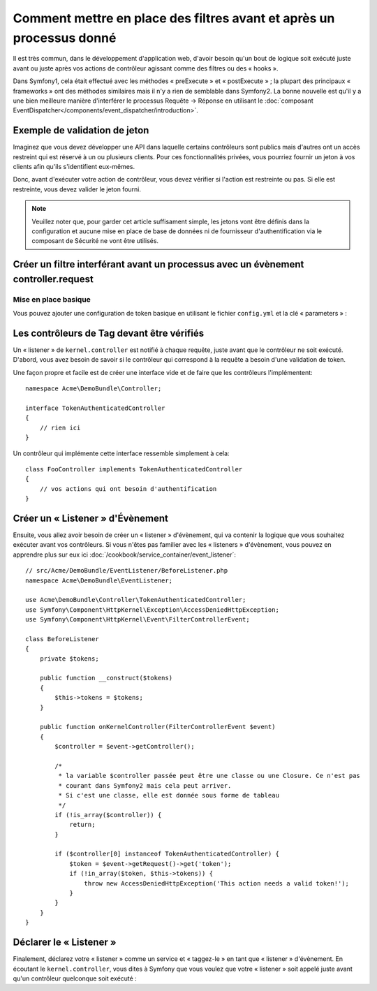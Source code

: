 .. index::
   single: Event Dispatcher

Comment mettre en place des filtres avant et après un processus donné
=====================================================================

Il est très commun, dans le développement d'application web, d'avoir besoin
qu'un bout de logique soit exécuté juste avant ou juste après vos actions
de contrôleur agissant comme des filtres ou des « hooks ».

Dans Symfony1, cela était effectué avec les méthodes « preExecute » et
« postExecute » ; la plupart des principaux « frameworks » ont des méthodes
similaires mais il n'y a rien de semblable dans Symfony2.
La bonne nouvelle est qu'il y a une bien meilleure manière d'interférer
le processus Requête -> Réponse en utilisant le :doc:`composant EventDispatcher</components/event_dispatcher/introduction>`.

Exemple de validation de jeton
------------------------------

Imaginez que vous devez développer une API dans laquelle certains contrôleurs
sont publics mais d'autres ont un accès restreint qui est réservé à un
ou plusieurs clients. Pour ces fonctionnalités privées, vous pourriez
fournir un jeton à vos clients afin qu'ils s'identifient eux-mêmes.

Donc, avant d'exécuter votre action de contrôleur, vous devez vérifier si
l'action est restreinte ou pas. Si elle est restreinte, vous devez valider
le jeton fourni.

.. note::

    Veuillez noter que, pour garder cet article suffisament simple, les jetons
    vont être définis dans la configuration et aucune mise en place de base de
    données ni de fournisseur d'authentification via le composant de Sécurité ne vont
    être utilisés.

Créer un filtre interférant avant un processus avec un évènement controller.request
-----------------------------------------------------------------------------------

Mise en place basique
~~~~~~~~~~~~~~~~~~~~~

Vous pouvez ajouter une configuration de token basique en utilisant le fichier
``config.yml`` et la clé « parameters » :

.. configuration-block::

    .. code-block:: yaml

        # app/config/config.yml
        parameters:
            tokens:
                client1: pass1
                client2: pass2

    .. code-block:: xml

        <!-- app/config/config.xml -->
        <parameters>
            <parameter key="tokens" type="collection">
                <parameter key="client1">pass1</parameter>
                <parameter key="client2">pass2</parameter>
            </parameter>
        </parameters>

    .. code-block:: php

        // app/config/config.php
        $container->setParameter('tokens', array(
            'client1' => 'pass1',
            'client2' => 'pass2',
        ));

Les contrôleurs de Tag devant être vérifiés
-------------------------------------------

Un « listener » de ``kernel.controller`` est notifié à chaque requête, juste
avant que le contrôleur ne soit exécuté. D'abord, vous avez besoin de savoir si
le contrôleur qui correspond à la requête a besoin d'une validation de token.

Une façon propre et facile est de créer une interface vide et de faire que les
contrôleurs l'implémentent::

    namespace Acme\DemoBundle\Controller;

    interface TokenAuthenticatedController
    {
        // rien ici
    }

Un contrôleur qui implémente cette interface ressemble simplement à cela::

    class FooController implements TokenAuthenticatedController
    {
        // vos actions qui ont besoin d'authentification
    }

Créer un « Listener » d'Évènement
---------------------------------

Ensuite, vous allez avoir besoin de créer un « listener » d'évènement, qui va
contenir la logique que vous souhaitez exécuter avant vos contrôleurs. Si
vous n'êtes pas familier avec les « listeners » d'évènement, vous pouvez
en apprendre plus sur eux ici :doc:`/cookbook/service_container/event_listener`::

    // src/Acme/DemoBundle/EventListener/BeforeListener.php
    namespace Acme\DemoBundle\EventListener;

    use Acme\DemoBundle\Controller\TokenAuthenticatedController;
    use Symfony\Component\HttpKernel\Exception\AccessDeniedHttpException;
    use Symfony\Component\HttpKernel\Event\FilterControllerEvent;

    class BeforeListener
    {
        private $tokens;

        public function __construct($tokens)
        {
            $this->tokens = $tokens;
        }

        public function onKernelController(FilterControllerEvent $event)
        {
            $controller = $event->getController();

            /*
             * la variable $controller passée peut être une classe ou une Closure. Ce n'est pas
             * courant dans Symfony2 mais cela peut arriver.
             * Si c'est une classe, elle est donnée sous forme de tableau
             */
            if (!is_array($controller)) {
                return;
            }

            if ($controller[0] instanceof TokenAuthenticatedController) {
                $token = $event->getRequest()->get('token');
                if (!in_array($token, $this->tokens)) {
                    throw new AccessDeniedHttpException('This action needs a valid token!');
                }
            }
        }
    }

Déclarer le « Listener »
------------------------

Finalement, déclarez votre « listener » comme un service et « taggez-le » en
tant que « listener » d'évènement. En écoutant le ``kernel.controller``, vous
dites à Symfony que vous voulez que votre « listener » soit appelé juste avant
qu'un contrôleur quelconque soit exécuté :

.. configuration-block::

    .. code-block:: yaml

        # app/config/config.yml (ou dans votre services.yml)
        services:
            demo.tokens.action_listener:
                class: Acme\DemoBundle\EventListener\BeforeListener
                arguments: [ %tokens% ]
                tags:
                    - { name: kernel.event_listener, event: kernel.controller, method: onKernelController }

    .. code-block:: xml

        <!-- app/config/config.xml (ou dans votre services.xml) -->
        <service id="demo.tokens.action_listener" class="Acme\DemoBundle\EventListener\BeforeListener">
            <argument>%tokens%</argument>
            <tag name="kernel.event_listener" event="kernel.controller" method="onKernelController" />
        </service>

    .. code-block:: php

        // app/config/config.php (ou dans votre services.php)
        use Symfony\Component\DependencyInjection\Definition;

        $listener = new Definition('Acme\DemoBundle\EventListener\BeforeListener', array('%tokens%'));
        $listener->addTag('kernel.event_listener', array('event' => 'kernel.controller', 'method' => 'onKernelController'));
        $container->setDefinition('demo.tokens.action_listener', $listener);

